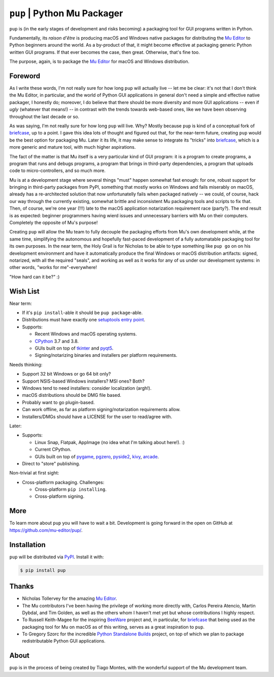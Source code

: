 ``pup`` | Python Mu Packager
============================

``pup`` is (in the early stages of development and risks becoming) a packaging tool
for GUI programs written in Python.

Fundamentally,
its *raison d'être* is producing macOS and Windows native packages
for distributing the `Mu Editor <https://codewith.mu/>`_
to Python beginners around the world.
As a by-product of that,
it might become effective at packaging
generic Python written GUI programs.
If that ever becomes the case,
then great.
Otherwise,
that's fine too.

The purpose,
again,
is to package the `Mu Editor <https://codewith.mu/>`_
for macOS and Windows distribution.



Foreword
--------

As I write these words,
I'm not really sure for how long ``pup`` will actually live --
let me be clear:
it's not that I don't think the Mu Editor,
in particular,
and the world of Python GUI applications in general
don't need a simple and effective native packager,
I honestly do;
moreover,
I do believe that there should be more diversity and more GUI applications
-- even if *ugly* (whatever that means!) --
in contrast with the trends towards web-based ones,
like we have been observing throughout the last decade or so.

As was saying, I'm not really sure for how long ``pup`` will live.
Why?
Mostly because ``pup`` is kind of a conceptual fork of
`briefcase <https://pypi.org/project/briefcase/>`_,
up to a point.
I gave this idea lots of thought and figured out that,
for the near-term future,
creating ``pup`` would be the best option for packaging Mu.
Later it its life,
it may make sense to integrate its "tricks"
into `briefcase <https://pypi.org/project/briefcase/>`_,
which is a more generic and mature tool,
with much higher aspirations.

The fact of the matter is that Mu itself is a very particular kind of GUI program:
it is a program to create programs,
a program that runs and debugs programs,
a program that brings in third-party dependencies,
a program that uploads code to micro-controllers,
and so much more.

Mu is at a development stage
where several things "must" happen somewhat fast enough:
for one,
robust support for bringing in third-party packages from PyPI,
something that mostly works on Windows and fails miserably on macOS,
already has a re-architected solution that now unfortunatelly fails
when packaged natively --
we could,
of course,
hack our way through the currently existing,
somewhat brittle and inconsistent Mu packaging tools and scripts
to fix that.
Then,
of course,
we're one year (!!!) late
to the macOS application notarization requirement race (party?).
The end result is as expected:
beginner programmers having wierd issues and unnecessary barriers
with Mu on their computers.
Completely the opposite of Mu's purpose!

Creating ``pup`` will allow the Mu team
to fully decouple the packaging efforts
from Mu's own development while,
at the same time,
simplifying the autonomous and hopefully fast-paced development
of a fully automatable packaging tool for its own purposes.
In the near term,
the Holy Grail
is for Nicholas
to be able
to type something like ``pup go`` on on his development environment
and have it automatically produce the final Windows or macOS distribution artifacts:
signed,
notarized,
with all the required "seals",
and working as well as it works for any of us under our development systems:
in other words,
"works for me"-everywhere!

"How hard can it be?" :)



Wish List
---------

Near term:

* If it's ``pip install``-able it should be ``pup package``-able.

* Distributions must have exactly one `setuptools <https://setuptools.readthedocs.io/>`_ `entry point <https://setuptools.readthedocs.io/en/latest/pkg_resources.html#entry-points>`_.

* Supports:

  * Recent Windows and macOS operating systems.
  * `CPython <https://www.python.org/>`_ 3.7 and 3.8.
  * GUIs built on top of
    `tkinter <https://docs.python.org/3/library/tkinter.html>`_ and
    `pyqt5 <https://pypi.org/project/PyQt5/>`_.
  * Signing/notarizing binaries and installers per platform requirements.

Needs thinking:

* Support 32 bit Windows or go 64 bit only?
* Support NSIS-based Windows installers? MSI ones? Both?
* Windows tend to need installers: consider localization (argh!).
* macOS distributions should be DMG file based.
* Probably want to go plugin-based.
* Can work offline, as far as platform signing/notarization requirements allow.
* Installers/DMGs should have a LICENSE for the user to read/agree with.


Later:

* Supports:

  * Linux Snap, Flatpak, AppImage (no idea what I'm talking about here!). :)
  * Current CPython.
  * GUIs built on top of
    `pygame <https://pypi.org/project/pygame/>`_,
    `pgzero <https://pypi.org/project/pgzero/>`_,
    `pyside2 <https://pypi.org/project/PySide2/>`_,
    `kivy <https://pypi.org/project/Kivy/>`_,
    `arcade <https://pypi.org/project/arcade/>`_.

* Direct to "store" publishing.


Non-trivial at first sight:

* Cross-platform packaging. Challenges:

  * Cross-platform ``pip installing``.
  * Cross-platform signing.



More
----

To learn more about ``pup`` you will have to wait a bit.
Development is going forward in the open
on GitHub at https://github.com/mu-editor/pup/.

.. marker-end-welcome-dont-remove



Installation
------------

``pup`` will be distributed via `PyPI <https://pypi.org/pypi/pup>`_.
Install it with:

.. code-block:: console

	$ pip install pup



Thanks
------

.. marker-start-thanks-dont-remove

- Nicholas Tollervey for the amazing `Mu Editor <https://codewith.mu>`_.

- The Mu contributors I've been having the privilege of working more directly with,
  Carlos Pereira Atencio, Martin Dybdal, and Tim Golden, as well as the others
  whom I haven't met yet but whose contributions I highly respect.

- To Russell Keith-Magee for the inspiring `BeeWare <https://beeware.org>`_ project
  and, in particular, for `briefcase <https://pypi.org/project/briefcase/>`_ that
  being used as the packaging tool for Mu on macOS as of this writing, serves as a
  great inspiration to ``pup``.

- To Gregory Szorc for the incredible
  `Python Standalone Builds <https://python-build-standalone.readthedocs.io/>`_
  project,
  on top of which we plan to package redistributable Python GUI applications.

.. marker-end-thanks-dont-remove



About
-----

.. marker-start-about-dont-remove

``pup`` is in the process of being created by Tiago Montes,
with the wonderful support of the Mu development team.

.. marker-end-about-dont-remove

